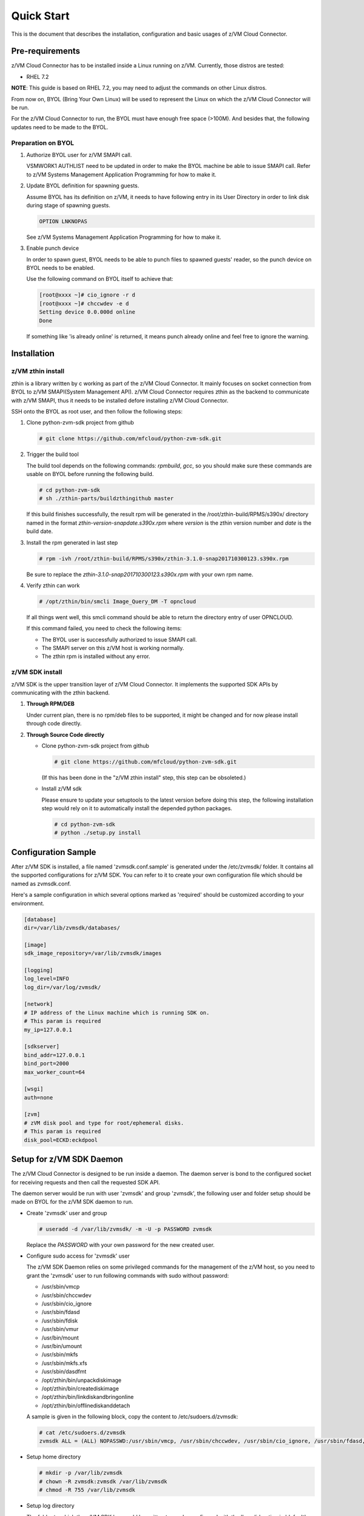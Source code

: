 
Quick Start
***********

This is the document that describes the installation, configuration
and basic usages of z/VM Cloud Connector.

Pre-requirements
================

z/VM Cloud Connector has to be installed inside a Linux running on z/VM.
Currently, those distros are tested:

- RHEL 7.2

**NOTE**: This guide is based on RHEL 7.2, you may need to adjust the commands
on other Linux distros.

From now on, BYOL (Bring Your Own Linux) will be used to represent
the Linux on which the z/VM Cloud Connector will be run.

For the z/VM Cloud Connector to run, the BYOL must have enough free space (>100M).
And besides that, the following updates need to be made to the BYOL.

Preparation on BYOL
-------------------

1. Authorize BYOL user for z/VM SMAPI call.

   VSMWORK1 AUTHLIST need to be updated in order to make the BYOL
   machine be able to issue SMAPI call. Refer to z/VM Systems Management
   Application Programming for how to make it.

2. Update BYOL definition for spawning guests.

   Assume BYOL has its definition on z/VM, it needs to have following entry in
   its User Directory in order to link disk during stage of spawning guests.

   .. code-block:: text

       OPTION LNKNOPAS

   See z/VM Systems Management Application Programming for how to make it.

3. Enable punch device

   In order to spawn guest, BYOL needs to be able to punch files to spawned
   guests' reader, so the punch device on BYOL needs to be enabled.

   Use the following command on BYOL itself to achieve that:

   .. code-block:: text

       [root@xxxx ~]# cio_ignore -r d
       [root@xxxx ~]# chccwdev -e d
       Setting device 0.0.000d online
       Done

   If something like 'is already  online' is returned, it means punch already
   online and feel free to ignore the warning.

Installation
============

z/VM zthin install
------------------

zthin is a library written by c working as part of the z/VM Cloud Connector.
It mainly focuses on socket connection from BYOL to z/VM SMAPI(System Management API).
z/VM Cloud Connector requires zthin as the backend to communicate with z/VM SMAPI,
thus it needs to be installed defore installing z/VM Cloud Connector.

SSH onto the BYOL as root user, and then follow the following steps:

1. Clone python-zvm-sdk project from github

   .. code-block:: text

       # git clone https://github.com/mfcloud/python-zvm-sdk.git

2. Trigger the build tool

   The build tool depends on the following commands: *rpmbuild*, *gcc*, so you should make
   sure these commands are usable on BYOL before running the following build.

   .. code-block:: text

       # cd python-zvm-sdk
       # sh ./zthin-parts/buildzthingithub master

   If this build finishes successfully, the result rpm will be generated
   in the /root/zthin-build/RPMS/s390x/ directory named in the format
   *zthin-version-snapdate.s390x.rpm* where *version* is the zthin version
   number and *date* is the build date.

3. Install the rpm generated in last step

   .. code-block:: text

       # rpm -ivh /root/zthin-build/RPMS/s390x/zthin-3.1.0-snap201710300123.s390x.rpm

   Be sure to replace the *zthin-3.1.0-snap201710300123.s390x.rpm* with your own
   rpm name.

4. Verify zthin can work

   .. code-block:: text

       # /opt/zthin/bin/smcli Image_Query_DM -T opncloud

   If all things went well, this smcli command should be
   able to return the directory entry of user OPNCLOUD.

   If this command failed, you need to check the following items:

   * The BYOL user is successfully authorized to issue SMAPI call.
   * The SMAPI server on this z/VM host is working normally.
   * The zthin rpm is installed without any error.

z/VM SDK install
----------------

z/VM SDK is the upper transition layer of z/VM Cloud Connector. It implements the
supported SDK APIs by communicating with the zthin backend.

1. **Through RPM/DEB**

   Under current plan, there is no rpm/deb files to be supported,
   it might be changed and for now please install through code directly.

2. **Through Source Code directly**

   * Clone python-zvm-sdk project from github

     .. code-block:: text

         # git clone https://github.com/mfcloud/python-zvm-sdk.git

     (If this has been done in the "z/VM zthin install" step, this step can be
     obsoleted.)

   * Install z/VM sdk

     Please ensure to update your setuptools to the latest version before doing this step,
     the following installation step would rely on it to automatically install the depended
     python packages.

     .. code-block:: text

         # cd python-zvm-sdk
         # python ./setup.py install

Configuration Sample
====================

After z/VM SDK is installed, a file named 'zvmsdk.conf.sample' is generated
under the /etc/zvmsdk/ folder. It contains all the supported configurations
for z/VM SDK. You can refer to it to create your own configuration file which
should be named as zvmsdk.conf.

Here's a sample configuration in which several options marked as 'required'
should be customized according to your environment.

.. code-block:: text

    [database]
    dir=/var/lib/zvmsdk/databases/

    [image]
    sdk_image_repository=/var/lib/zvmsdk/images

    [logging]
    log_level=INFO
    log_dir=/var/log/zvmsdk/

    [network]
    # IP address of the Linux machine which is running SDK on.
    # This param is required
    my_ip=127.0.0.1

    [sdkserver]
    bind_addr=127.0.0.1
    bind_port=2000
    max_worker_count=64

    [wsgi]
    auth=none

    [zvm]
    # zVM disk pool and type for root/ephemeral disks.
    # This param is required
    disk_pool=ECKD:eckdpool

Setup for z/VM SDK Daemon
=========================

The z/VM Cloud Connector is designed to be run inside a daemon. The daemon server is bond to
the configured socket for receiving requests and then call the requested SDK API.

The daemon server would be run with user 'zvmsdk' and group 'zvmsdk', the following user and folder
setup should be made on BYOL for the z/VM SDK daemon to run.

* Create 'zvmsdk' user and group

  .. code-block:: text

      # useradd -d /var/lib/zvmsdk/ -m -U -p PASSWORD zvmsdk

  Replace the *PASSWORD* with your own password for the new created user.

* Configure sudo access for 'zvmsdk' user

  The z/VM SDK Daemon relies on some privileged commands for the management of the z/VM host, so you
  need to grant the 'zvmsdk' user to run following commands with sudo without password:

  * /usr/sbin/vmcp
  * /usr/sbin/chccwdev
  * /usr/sbin/cio_ignore
  * /usr/sbin/fdasd
  * /usr/sbin/fdisk
  * /usr/sbin/vmur
  * /usr/bin/mount
  * /usr/bin/umount
  * /usr/sbin/mkfs
  * /usr/sbin/mkfs.xfs
  * /usr/sbin/dasdfmt
  * /opt/zthin/bin/unpackdiskimage
  * /opt/zthin/bin/creatediskimage
  * /opt/zthin/bin/linkdiskandbringonline
  * /opt/zthin/bin/offlinediskanddetach

  A sample is given in the following block, copy the content to /etc/sudoers.d/zvmsdk:

  .. code-block:: text

      # cat /etc/sudoers.d/zvmsdk
      zvmsdk ALL = (ALL) NOPASSWD:/usr/sbin/vmcp, /usr/sbin/chccwdev, /usr/sbin/cio_ignore, /usr/sbin/fdasd, /usr/sbin/fdisk, /usr/sbin/vmur, /usr/bin/mount, /usr/bin/umount, /usr/sbin/mkfs, /usr/sbin/mkfs.xfs, /usr/sbin/dasdfmt, /opt/zthin/bin/unpackdiskimage, /opt/zthin/bin/creatediskimage, /opt/zthin/bin/linkdiskandbringonline, /opt/zthin/bin/offlinediskanddetach

* Setup home directory

  .. code-block:: text

      # mkdir -p /var/lib/zvmsdk
      # chown -R zvmsdk:zvmsdk /var/lib/zvmsdk
      # chmod -R 755 /var/lib/zvmsdk

* Setup log directory

  The folder to which the z/VM SDK log would be written to can be configured with the 'log_dir'
  option in 'default' section. By default, the log folder is '/var/log/zvmsdk'. If you have customized
  the 'log_dir' value, you need to change the folder in following commands accordingly.

  .. code-block:: text

      # mkdir -p /var/log/zvmsdk
      # chown -R zvmsdk:zvmsdk /var/log/zvmsdk
      # chmod -R 755 /var/log/zvmsdk

* Setup configuration directory

  .. code-block:: text

      # mkdir -p /etc/zvmsdk
      # chown -R zvmsdk:zvmsdk /etc/zvmsdk
      # chmod -R 755 /etc/zvmsdk
      # ls -l /etc/zvmsdk

  A file named zvmsdk.conf should be found under /etc/zvmsdk folder and contains at least all the required
  options before the z/VM SDK daemon can be started.

Start z/VM SDK Daemon
=====================

The z/VM SDK Daemon can be started via the following command:

.. code-block:: text

    # systemctl start sdkserver

And make sure the sdkserver service status is 'active (running)' as following:

.. code-block:: text

    # systemctl status sdkserver
    ● sdkserver.service - zVM SDK API server
       Loaded: loaded (/usr/lib/systemd/system/sdkserver.service; disabled; vendor preset: disabled)
       Active: active (running) since Mon 2017-11-20 00:47:18 EST; 3s ago
     Main PID: 5779 (sdkserver)
       CGroup: /system.slice/sdkserver.service
               └─5779 /usr/bin/python /usr/bin/sdkserver

    Nov 20 00:47:18 0822rhel7 systemd[1]: Started zVM SDK API server.
    Nov 20 00:47:18 0822rhel7 systemd[1]: Starting zVM SDK API server...
    Nov 20 00:47:18 0822rhel7 sdkserver[5779]: INFO: [MainThread] SDK server now listening

Verification
============

Try the following python commands on BYOL.
If the two send_request command all returns 'overallRC' as 0, that means the z/VM SDK daemon
is setup and running normally.

For use of the z/VM Cloud Connector RESTful-API, please continue to the section
of :ref:`Setup web server for running RESTful API` for the additional setup.

.. code-block:: python

    [root@test python-zvm-sdk] # python
    Python 2.7.5 (default, Aug 23 2017, 19:53:20)
    [GCC 4.8.3 20140911 (Red Hat 4.8.3-9)] on linux2
    Type "help", "copyright", "credits" or "license" for more information.
    >>> import sdkclient.client
    >>> s = sdkclient.client.SDKClient()
    >>> s.send_request('host_get_info')
    {u'rs': 0, u'overallRC': 0, u'modID': None, u'rc': 0, u'output': {u'disk_available': 3171, u'ipl_time': u'IPL at 11/13/17 00:46:45 EST', u'vcpus_used': 6, u'hypervisor_type': u'zvm', u'vcpus': 6, u'zvm_host': u'OPNSTK1', u'memory_mb': 51200.0, u'cpu_info': {u'cec_model': u'2817', u'architecture': u's390x'}, u'disk_total': 3601, u'hypervisor_hostname': u'OPNSTK1', u'hypervisor_version': 640, u'disk_used': 430, u'memory_mb_used': 36761.6}, u'errmsg': u''}
    >>> s.send_request('vswitch_get_list')
    {u'rs': 0, u'overallRC': 0, u'modID': None, u'rc': 0, u'output': [u'DTCSMAPI', u'FVTVSW01', u'VSW1', u'VSW2', u'XCATVSW1', u'XCATVSW2'], u'errmsg': u''}
    >>>

